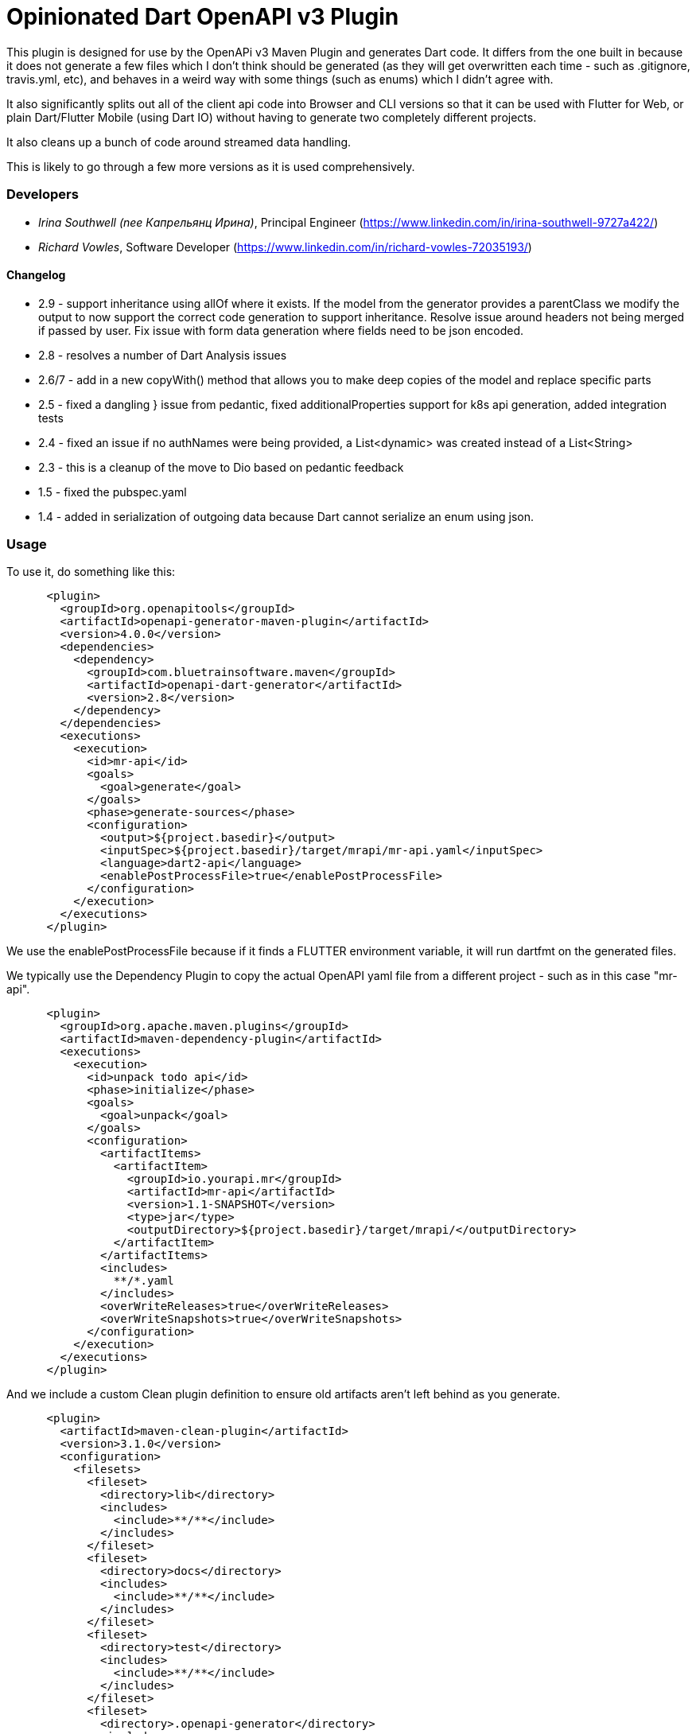 = Opinionated Dart OpenAPI v3 Plugin

This plugin is designed for use by the OpenAPi v3 Maven Plugin and
generates Dart code. It differs from the one built in because it does not
generate a few files which I don't think should be generated (as they will get
overwritten each time - such as .gitignore, travis.yml, etc), and behaves in a weird
way with some things (such as enums) which I didn't agree with.

It also significantly splits out all of the client api code into Browser and CLI versions
so that it can be used with Flutter for Web, or plain Dart/Flutter Mobile (using Dart IO) without
having to generate two completely different projects. 

It also cleans up a bunch of code around streamed data handling.

This is likely to go through a few more versions as it is used comprehensively.

=== Developers

- _Irina Southwell (nee Капрельянц Ирина)_, Principal Engineer (https://www.linkedin.com/in/irina-southwell-9727a422/)
- _Richard Vowles_, Software Developer (https://www.linkedin.com/in/richard-vowles-72035193/)

==== Changelog

- 2.9 - support inheritance using allOf where it exists. If the model from the generator provides a parentClass we modify the
output to now support the correct code generation to support inheritance. Resolve issue around headers not being merged if passed
by user. Fix issue with form data generation where fields need to be json encoded. 
- 2.8 - resolves a number of Dart Analysis issues
- 2.6/7 - add in a new copyWith() method that allows you to make deep copies of the model and replace specific parts
- 2.5 - fixed a dangling } issue from pedantic, fixed additionalProperties support for k8s api generation, added integration tests
- 2.4 - fixed an issue if no authNames were being provided, a List<dynamic> was created instead of a List<String>
- 2.3 - this is a cleanup of the move to Dio based on pedantic feedback
- 1.5 - fixed the pubspec.yaml 
- 1.4 - added in serialization of outgoing data because Dart cannot serialize an enum using json.

=== Usage

To use it, do something like this:

-----
      <plugin>
        <groupId>org.openapitools</groupId>
        <artifactId>openapi-generator-maven-plugin</artifactId>
        <version>4.0.0</version>
        <dependencies>
          <dependency>
            <groupId>com.bluetrainsoftware.maven</groupId>
            <artifactId>openapi-dart-generator</artifactId>
            <version>2.8</version>
          </dependency>
        </dependencies>
        <executions>
          <execution>
            <id>mr-api</id>
            <goals>
              <goal>generate</goal>
            </goals>
            <phase>generate-sources</phase>
            <configuration>
              <output>${project.basedir}</output>
              <inputSpec>${project.basedir}/target/mrapi/mr-api.yaml</inputSpec>
              <language>dart2-api</language>
              <enablePostProcessFile>true</enablePostProcessFile>
            </configuration>
          </execution>
        </executions>
      </plugin>
-----

We use the enablePostProcessFile because if it finds a FLUTTER environment variable, it 
will run dartfmt on the generated files.

We typically use the Dependency Plugin to copy the actual OpenAPI yaml file from a different
project - such as in this case "mr-api".

----
      <plugin>
        <groupId>org.apache.maven.plugins</groupId>
        <artifactId>maven-dependency-plugin</artifactId>
        <executions>
          <execution>
            <id>unpack todo api</id>
            <phase>initialize</phase>
            <goals>
              <goal>unpack</goal>
            </goals>
            <configuration>
              <artifactItems>
                <artifactItem>
                  <groupId>io.yourapi.mr</groupId>
                  <artifactId>mr-api</artifactId>
                  <version>1.1-SNAPSHOT</version>
                  <type>jar</type>
                  <outputDirectory>${project.basedir}/target/mrapi/</outputDirectory>
                </artifactItem>
              </artifactItems>
              <includes>
                **/*.yaml
              </includes>
              <overWriteReleases>true</overWriteReleases>
              <overWriteSnapshots>true</overWriteSnapshots>
            </configuration>
          </execution>
        </executions>
      </plugin>
----

And we include a custom Clean plugin definition to ensure old artifacts aren't left 
behind as you generate.

----
      <plugin>
        <artifactId>maven-clean-plugin</artifactId>
        <version>3.1.0</version>
        <configuration>
          <filesets>
            <fileset>
              <directory>lib</directory>
              <includes>
                <include>**/**</include>
              </includes>
            </fileset>
            <fileset>
              <directory>docs</directory>
              <includes>
                <include>**/**</include>
              </includes>
            </fileset>
            <fileset>
              <directory>test</directory>
              <includes>
                <include>**/**</include>
              </includes>
            </fileset>
            <fileset>
              <directory>.openapi-generator</directory>
              <includes>
                <include>**/**</include>
              </includes>
            </fileset>
            <fileset>
              <directory>.openapi-generator</directory>
              <includes>
                <include>**/**</include>
              </includes>
            </fileset>
          </filesets>
        </configuration>
      </plugin>
----

